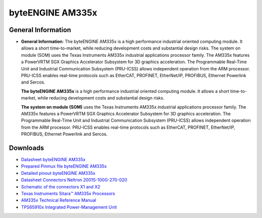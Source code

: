 ####################
byteENGINE AM335x
####################

********************
General Information
********************


-  **General Information**: The byteENGINE AM335x is a high performance
   industrial oriented computing module. It allows a short
   time-to-market, while reducing development costs and substantial
   design risks. The system on module (SOM) uses the Texas Instruments
   AM335x industrial applications processor family. The AM335x features
   a PowerVRTM SGX Graphics Accelerator Subsystem for 3D graphics
   acceleration. The Programmable Real-Time Unit and Industrial
   Communication Subsystem (PRU-ICSS) allows independent operation from
   the ARM processor. PRU-ICSS enables real-time protocols such as
   EtherCAT, PROFINET, EtherNet/IP, PROFIBUS, Ethernet Powerlink and
   Sercos.

   **The byteENGINE AM335x** is a high performance industrial oriented
   computing module. It allows a short time-to-market, while reducing
   development costs and substantial design risks.

   **The system on module (SOM)** uses the Texas Instruments AM335x
   industrial applications processor family. The AM335x features a
   PowerVRTM SGX Graphics Accelerator Subsystem for 3D graphics
   acceleration. The Programmable Real-Time Unit and Industrial
   Communication Subsystem (PRU-ICSS) allows independent operation from
   the ARM processor. PRU-ICSS enables real-time protocols such as
   EtherCAT, PROFINET, EtherNet/IP, PROFIBUS, Ethernet Powerlink and
   Sercos.
   
*********
Downloads
*********
-  `Datasheet byteENGINE AM335x <https://www.bytesatwork.io/wp-content/uploads/2019/03/Datasheet_byteENGINE_AM335x-12.pdf>`_
-  `Prepared Pinmux file byteENGINE AM335x <https://download.bytesatwork.io/documentation/byteENGINE/ressources/byteEngineM2-20160922.pinmux>`_
-  `Detailed pinout byteENGINE AM335x <https://download.bytesatwork.io/documentation/byteENGINE/ressources/PinmuxConfigSummary_byteEngineM2-20160922.xlsx>`_
-  `Datasheet Connectors Neltron 2001S-100G-270-020 <https://download.bytesatwork.io/documentation/byteENGINE/ressources/Neltron_2000P.pdf>`_
-  `Schematic of the connectors X1 and X2 <https://download.bytesatwork.io/documentation/byteENGINE/ressources/m2-connector.pdf>`_
-  `Texas Instruments Sitara™ AM335x Processors <http://www.ti.com/processors/sitara-arm/am335x-cortex-a8/overview.html>`_
-  `AM335x Technical Reference Manual <https://www.ti.com/lit/ug/spruh73q/spruh73q.pdf>`_
-  `TPS65910x Integrated Power-Management Unit <http://www.ti.com/lit/ds/symlink/tps65910.pdf>`_
   

.. This is the footer, don't edit after this
.. image:: ../images/wiki_footer.jpg
   :align: center
   :target: https://www.bytesatwork.io